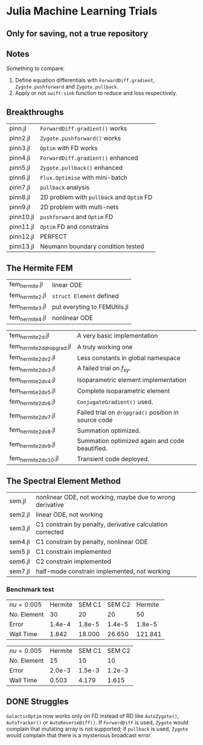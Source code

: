 * Julia Machine Learning Trials

** Only for saving, not a true repository


** Notes

Something to compare:

1. Define equation differentials with ~ForwardDiff.gradient~, ~Zygote.pushforward~
   and ~Zygote.pullback~.
2. Apply or not ~swift-sink~ function to reduce and loss respectively.

** Breakthroughs

|-----------+-------------------------------------------|
| pinn.jl   | ~ForwardDiff.gradient()~ works            |
| pinn2.jl  | ~Zygote.pushforward()~  works             |
| pinn3.jl  | ~Optim~ with FD works                     |
| pinn4.jl  | ~ForwardDiff.gradient()~ enhanced         |
| pinn5.jl  | ~Zygote.pullback()~ enhanced              |
| pinn6.jl  | ~Flux.Optimise~ with mini-batch           |
| pinn7.jl  | ~pullback~ analysis                       |
| pinn8.jl  | 2D problem with ~pullback~ and ~Optim~ FD |
| pinn9.jl  | 2D problem with multi-nets                |
| pinn10.jl | ~pushforward~ and ~Optim~ FD              |
| pinn11.jl | ~Optim~ FD and constrains                 |
| pinn12.jl | PERFECT                                   |
| pinn13.jl | Neumann boundary condition tested         |
|-----------+-------------------------------------------|

** The Hermite FEM

|-----------------+------------------------------|
| fem_hermite.jl  | linear ODE                   |
| fem_hermite2.jl | ~struct Element~ defined     |
| fem_hermite3.jl | put everyting to FEMUtils.jl |
| fem_hermite4.jl | nonlinear ODE                |
|-----------------+------------------------------|

|---------------------------+------------------------------------------------------|
| fem_hermite2d.jl          | A very basic implementation                          |
| fem_hermite2d_dropgrad.jl | A truly working one                                  |
| fem_hermite2d_v2.jl       | Less constants in global namespace                   |
| fem_hermite2d_v3.jl       | A failed trial on \(f_{xy}\).                        |
| fem_hermtie2d_v4.jl       | Isoparametric element implementation                 |
| fem_hermtie2d_v5.jl       | Complete isoparametric element                       |
| fem_hermite2d_v6.jl       | ~ConjugateGradient()~ used.                          |
| fem_hermite2d_v7.jl       | Failed trial on ~dropgrad()~ position in source code |
| fem_hermite2d_v8.jl       | Summation optimized.                                 |
| fem_hermite2d_v9.jl       | Summation optimized again and code beautified.       |
| fem_hermite2d_v10.jl      | Transient code deployed.                             |
|---------------------------+------------------------------------------------------|

** The Spectral Element Method

|---------+-----------------------------------------------------------|
| sem.jl  | nonlinear ODE, not working, maybe due to wrong derivative |
| sem2.jl | linear ODE, not working                                   |
| sem3.jl | C1 constrain by penalty, derivative calculation corrected |
| sem4.jl | C1 constrain by penalty, nonlinear ODE                    |
| sem5.jl | C1 constrain implemented                                  |
| sem6.jl | C2 constrain implemented                                  |
| sem7.jl | half-mode constrain implemented, not working              |
|---------+-----------------------------------------------------------|

*** Benchmark test

| \(nu = 0.005\) | Hermite | SEM C1 | SEM C2 | Hermite |
| No. Element    |      30 |     20 |     20 |      50 |
| Error          |  1.4e-4 | 1.8e-5 | 1.4e-5 |  1.8e-5 |
| Wall Time      |   1.842 | 18.000 | 26.650 | 121.841 |

| \(nu = 0.005\) | Hermite | SEM C1 | SEM C2 |
| No. Element    |      15 |     10 |     10 |
| Error          |  2.0e-3 | 1.5e-3 | 1.2e-3 |
| Wall Time      |   0.503 |  4.179 |  1.615 |

** DONE Struggles

~GalacticOptim~ now works only on FD instead of RD like ~AutoZygote()~,
~AutoTracker()~ or ~AutoReverseDiff()~. If ~ForwardDiff~ is used, ~Zygote~ would
complain that mutating array is not supported; if ~pullback~ is used, ~Zygote~ would
complain that there is a mysterious broadcast error.

